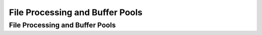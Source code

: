 .. This file is part of the OpenDSA eTextbook project. See
.. http://algoviz.org/OpenDSA for more details.
.. Copyright (c) 2012-2013 by the OpenDSA Project Contributors, and
.. distributed under an MIT open source license.

.. avmetadata::
   :author: Cliff Shaffer

.. slideconf::
   :autoslides: False

================================
File Processing and Buffer Pools
================================

File Processing and Buffer Pools
--------------------------------

.. slide:: Programmer’s View of Files

   * Logical view of files:
      * An a array of bytes.
      * A file pointer marks the current position.

   * Three fundamental operations:
      * Read bytes from current position (move file pointer)
      * Write bytes to current position (move file pointer)
      * Set file pointer to specified byte position.


.. slide:: Java File Functions

   ``RandomAccessFile(String name, String mode)``

   ``close()``

   ``read(byte[] b)``

   ``write(byte[] b)``

   ``seek(long pos)``


.. slide:: Primary vs. Secondary Storage

   * Primary storage: Main memory (RAM)

   * Secondary Storage: Peripheral devices
      * Disk drives
      * Tape drives
      * Flash drives


.. slide:: Comparisons


   .. math::

      \begin{array}{l|r|r|r|r|r|r|r}
      \hline
      \textbf{Medium}& 1996 & 1997 & 2000 & 2004 & 2006 & 2008 & 2011\\
      \hline
      \textbf{RAM}&    \$45.00 & 7.00 & 1.500 & 0.3500 & 0.1500 & 0.0339 & 0.0138\\
      \textbf{Disk}&      0.25 & 0.10 & 0.010 & 0.0010 & 0.0005 & 0.0001 & 0.0001\\
      \textbf{USB drive}& -- & --   & --    & 0.1000 & 0.0900 & 0.0029 & 0.0018\\
      \textbf{Floppy}&    0.50 & 0.36 & 0.250 & 0.2500 & -- & -- & --\\
      \textbf{Tape}&      0.03 & 0.01 & 0.001 & 0.0003 & -- & -- & --\\
      \textbf{Solid State}& -- & --   &  --   &  --    & -- & -- & 0.0021\\
      \hline
      \end{array}

   * (Costs per Megabyte)

   * RAM is usually volatile.

   * RAM is about 1/2 million times faster than disk.


.. slide:: Golden Rule of File Processing

   * Minimize the number of disk accesses!
      #. Arrange information so that you get what you want with few disk
         accesses.
      #. Arrange information to minimize future disk accesses.

   * An organization for data on disk is often called a file structure.

   * Disk-based space/time tradeoff: Compress information to save
     processing time by reducing disk accesses.


.. slide:: Disk Drives


   .. odsafig:: Images/Plat.png
      :width: 600
      :align: center
      :capalign: justify
      :figwidth: 90%
      :alt: Disk drive platters



.. slide:: Sectors

   .. odsafig:: Images/Disk.png
      :width: 600
      :align: center
      :capalign: justify
      :figwidth: 90%
      :alt: The organization of a disk platter

   * A sector is the basic unit of I/O.


.. slide:: Terms

   * **Locality of Reference**: When record is read from disk, next request is
     likely to come from near the same place on the disk.

   * **Cluster**: Smallest unit of file allocation,  usually several sectors.

   * **Extent**: A group of physically contiguous clusters.

   * **Internal fragmentation**: Wasted space within sector if record
     size does not match sector size; wasted space within cluster if
     file size is not a multiple of cluster size.


.. slide:: Seek Time

   * **Seek time**: Time for I/O head to reach desired track.
     Largely determined by distance between I/O head and desired
     track.

   * **Track-to-track time**: Minimum time to move from one track to
     an adjacent track.

   * **Average Access time**: Average time to reach a track for random access.


.. slide:: Other Factors

   * **Rotational Delay** or **Latency**: Time for data to rotate under I/O head.
      * One half of a rotation on average.
      * At 7200 rpm, this is 8.3/2 = 4.2ms.

   * **Transfer time**: Time for data to move under the I/O head.
      * At 7200 rpm: Number of sectors read/Number of sectors per track *
        8.3ms.


.. slide:: (Old) Disk Spec Example

   * 16.8 GB disk on 10 platters = 1.68GB/platter
   * 13,085 tracks/platter
   * 256 sectors/track
   * 512 bytes/sector
   * Track-to-track seek time: 2.2 ms
   * Average seek time: 9.5ms
   * 4KB clusters, 32 clusters/track.
   * 5400RPM


.. slide:: Disk Access Cost Example (1)

   * Read a 1MB file divided into 2048 records of 512 bytes (1 sector)
     each.

   * Assume all records are on 8 contiguous tracks.

   * First track: 9.5 + (11.1)(1.5) = 26.2 ms

   * Remaining 7 tracks: 2.2 + (11.1)(1.5) = 18.9ms.

   * Total: 26.2 + 7 * 18.9 = 158.5ms


.. slide:: Disk Access Cost Example (2)

   * Read a 1MB file divided into 2048 records of 512 bytes (1 sector)
     each.

   * Assume all file clusters are randomly spread across the disk.

   * 256 clusters.  Cluster read time is 8/256 of a rotation for about
     5.9ms for both latency and read time.

   * 256(9.5 + 5.9) is about 3942ms or nearly 4 sec.


.. slide:: How Much to Read?

   * Read time for one track:
     :math:`9.5 + (11.1)(1.5) = 26.2` ms

   * Read time for one sector:
     :math:`9.5 + 11.1/2 + (1/256)11.1 = 15.1` ms

   * Read time for one byte:
     :math:`9.5 + 11.1/2 = 15.05` ms

   * Nearly all disk drives read/write one sector (or more) at every I/O
     access

   * Also referred to as a page or block


.. slide:: Newer Disk Spec Example

   * Samsung Spinpoint T166
   * 500GB (nominal)
   * 7200 RPM
   * Track to track: 0.8 ms
   * Average track access: 8.9 ms
   * Bytes/sector: 512
   * 6 surfaces/heads


.. slide:: Buffers

   * The information in a sector is stored in a buffer or cache.

   * If the next I/O access is to the same buffer, then no need to go to
     disk.

   * Disk drives usually have one or more input buffers and one or more
     output buffers.


.. slide:: Buffer Pools

   * A series of buffers used by an application to cache disk data is
     called a buffer pool.

   * Virtual memory uses a buffer pool to imitate greater RAM memory by
     actually storing information on disk and “swapping” between disk
     and RAM.


.. slide:: Buffer Pools

   .. inlineav:: buffintroCON ss
      :long_name: Buffer Pool Introduction Slideshow
      :align: center
      :links: AV/Files/buffpoolCON.css 
      :scripts: AV/Files/buffintroCON.js
      :output: show


.. slide:: Organizing Buffer Pools

   * Which buffer should be replaced when new data must be read?

   * First-in, First-out: Use the first one on the queue.

   * Least Frequently Used (LFU): Count buffer accesses, reuse the least
     used.

   * Least Recently used (LRU): Keep buffers on a linked list.  When
     buffer is accessed, bring it to front.  Reuse the one at end.


.. slide:: LRU

   .. inlineav:: LRUCON ss
      :long_name: LRU Replacement Slideshow
      :align: center
      :links: AV/Files/buffpoolCON.css 
      :scripts: AV/Files/LRUCON.js
      :output: show


.. slide:: Dirty Bit

   .. inlineav:: LRUwriteCON ss
      :long_name: LRU Replacement with write Slideshow
      :align: center
      :links: AV/Files/buffpoolCON.css 
      :scripts: AV/Files/LRUwriteCON.js
      :output: show


.. slide:: Bufferpool ADT: Message Passing

   .. codeinclude:: BufferPool/BuffMsgADT


.. slide:: Bufferpool ADT: Buffer Passing

   .. codeinclude:: BufferPool/BuffBuffADT


.. slide:: Design Issues

   * Disadvantage of message passing:
      * Messages are copied and passed back and forth.

   * Disadvantages of buffer passing:
      * The user is given access to system memory (the buffer itself)
      * The user must explicitly tell the buffer pool when buffer contents
        have been modified, so that modified data can be rewritten to disk
        when the buffer is flushed.
      * The pointer might become stale when the bufferpool replaces the
        contents of a buffer.


.. slide:: Some Goals

   * Be able to avoid reading data when the block contents will be
     replaced.
   * Be able to support multiple users accessing a buffer, and
     independantly releasing a buffer.
   * Don’t make an active buffer stale.


.. slide:: Improved Interface

   .. codeinclude:: BufferPool/BufferADT


.. slide:: Improved Interface (2)

   .. codeinclude:: BufferPool/BufferPoolADT


.. slide:: External Sorting

   * Problem: Sorting data sets too large to fit into main memory.
      * Assume data are stored on disk drive.

   * To sort, portions of the data must be brought into main memory,
     processed, and returned to disk.

   * An external sort should minimize disk accesses.


.. slide:: Model of External Computation

   * Secondary memory is divided into equal-sized blocks (512, 1024, etc…)

   * A basic I/O operation transfers the contents of one disk block to/from
     main memory.

   * Under certain circumstances, reading blocks of a file in sequential
     order is more efficient. (When?)

   * Primary goal is to minimize I/O operations.

   * Assume only one disk drive is available.


.. slide:: Key Sorting

   * Often, records are large, keys are small.
      * Ex: Payroll entries keyed on ID number

   * Approach 1: Read in entire records, sort them, then write them out
     again.

   * Approach 2: Read only the key values, store with each key the location
     on disk of its associated record.

   * After keys are sorted the records can be read and rewritten in sorted
     order.


.. slide:: Simple External Mergesort (1)

   * Quicksort requires random access to the entire set of records.

   * Better: Modified Mergesort algorithm.
      * Process :math:`n` elements in :math:`\Theta(\log n)` passes.

   * A group of sorted records is called a run.


.. slide:: Simple External Mergesort (2)

   #. Split the file into two files.
   #. Read in a block from each file.
   #. Take first record from each block, output them in sorted order.
   #. Take next record from each block, output them to a second file in
      sorted order.
   #. Repeat until finished, alternating between output files.  Read new
      input blocks as needed.
   #. Repeat steps 2-5, except this time input files have runs of two sorted
      records that are merged together.
   #. Each pass through the files provides larger runs.


.. slide:: Simple External Mergesort (3)

   .. inlineav:: extMergeSortCON ss
      :long_name: External Merge Sort Slideshow
      :links: AV/Files/extsortCON.css
      :scripts: DataStructures/binaryheap.js AV/Files/extMergeSortCON.js
      :output: show


.. slide:: Problems with Simple Mergesort

   * Is each pass through input and output files sequential?

   * What happens if all work is done on a single disk drive?

   * How can we reduce the number of Mergesort passes?

   * In general, external sorting consists of two phases:
      * Break the files into initial runs
      * Merge the runs together into a single run.


.. slide:: A Better Process

   .. inlineav:: extMergeSortExampCON ss
      :long_name: External Merge Sort Example Slideshow
      :links: AV/Files/extsortCON.css
      :scripts: DataStructures/binaryheap.js AV/Files/extMergeSortExampCON.js
      :output: show


.. slide:: Breaking a File into Runs

   * General approach:
      * Read as much of the file into memory as possible.
      * Perform an in-memory sort.
      * Output this group of records as a single run.


.. slide:: Replacement Selection (1)

   * Break available memory into an array for the heap, an input buffer,
     and an output buffer.
   * Fill the array from disk.
   * Make a min-heap.
   * Send the smallest value (root) to the output buffer.


.. slide:: Replacement Selection (2)

   * If the next key in the file is greater than the last value output,
     then

      * Replace the root with this key

     else

      * Replace the root with the last key in the array

     Add the next record in the file to a new heap (actually, stick it at
     the end of the array).


     .. inlineav:: extSortOverCON dgm
        :links: AV/Files/extsortCON.css
        :scripts: DataStructures/binaryheap.js AV/Files/extSortOverCON.js
        :align: justify


.. slide:: RS Example

   .. inlineav:: extRSCON ss
      :long_name: External Replacement Selection Slideshow
      :links: AV/Files/extsortCON.css
      :scripts: DataStructures/binaryheap.js AV/Files/extRSCON.js
      :output: show


.. slide:: Snowplow Analogy (1)

   * Imagine a snowplow moving around a circular track on which snow falls
     at a steady rate.

   * At any instant, there is a certain amount of snow S on the track.
     Some falling snow comes in front of the plow, some behind.

   * During the next revolution of the plow, all of this is removed, plus
     1/2 of what falls during that revolution.

   * Thus, the plow removes 2S amount of snow.


.. slide:: Snowplow Analogy (2)

   .. inlineav:: extSortSnowCON dgm
      :links: AV/Files/extsortCON.css
      :scripts: DataStructures/binaryheap.js AV/Files/extSortSnowCON.js
      :align: justify


.. slide:: Problems with Simple Merge

   * Simple mergesort: Place runs into two files.
      * Merge the first two runs to output file, then next two runs, etc.

   * Repeat process until only one run remains.
      * How many passes for r initial runs?

   * Is there benefit from sequential reading?
   * Is working memory well used?
   * Need a way to reduce the number of passes.


.. slide:: Multiway Merge (1)

   * With replacement selection, each initial run is several blocks long.

   * Assume each run is placed in separate file.

   * Read the first block from each file into memory and perform an r-way
     merge.

   * When a buffer becomes empty, read a block from the appropriate run
     file.

   * Each record is read only once from disk during the merge process.


.. slide:: Multiway Merge (2)

   * In practice, use only one file and seek to appropriate block.

   .. inlineav:: extMultiMergeCON ss
      :long_name: Multiway Merge Example Slideshow
      :links: AV/Files/extsortCON.css
      :scripts: DataStructures/binaryheap.js AV/Files/extMultiMergeCON.js
      :output: show


.. slide:: Limits to Multiway Merge (1)

   * Assume working memory is :math:`b` blocks in size.

   * How many runs can be processed at one time?

   * The runs are :math:`2b` blocks long (on average).

   * How big a file can be merged in one pass?


.. slide:: Limits to Multiway Merge (2)

   * Larger files will need more passes -- but the run size grows quickly!

   * This approach trades (:math:`\log b`) (possibly) sequential
     passes for a single or very few random (block) access passes.


.. slide:: General Principles

   * A good external sorting algorithm will seek to do the following:
      * Make the initial runs as long as possible.
      * At all stages, overlap input, processing and output as much as
        possible.
      * Use as much working memory as possible.  Applying more memory usually
        speeds processing.
      * If possible, use additional disk drives for more overlapping of
        processing with I/O, and allow for more sequential file processing.
